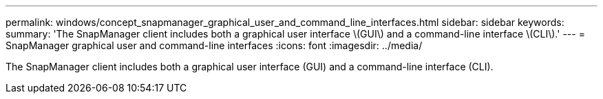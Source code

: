 ---
permalink: windows/concept_snapmanager_graphical_user_and_command_line_interfaces.html
sidebar: sidebar
keywords: 
summary: 'The SnapManager client includes both a graphical user interface \(GUI\) and a command-line interface \(CLI\).'
---
= SnapManager graphical user and command-line interfaces
:icons: font
:imagesdir: ../media/

[.lead]
The SnapManager client includes both a graphical user interface (GUI) and a command-line interface (CLI).
